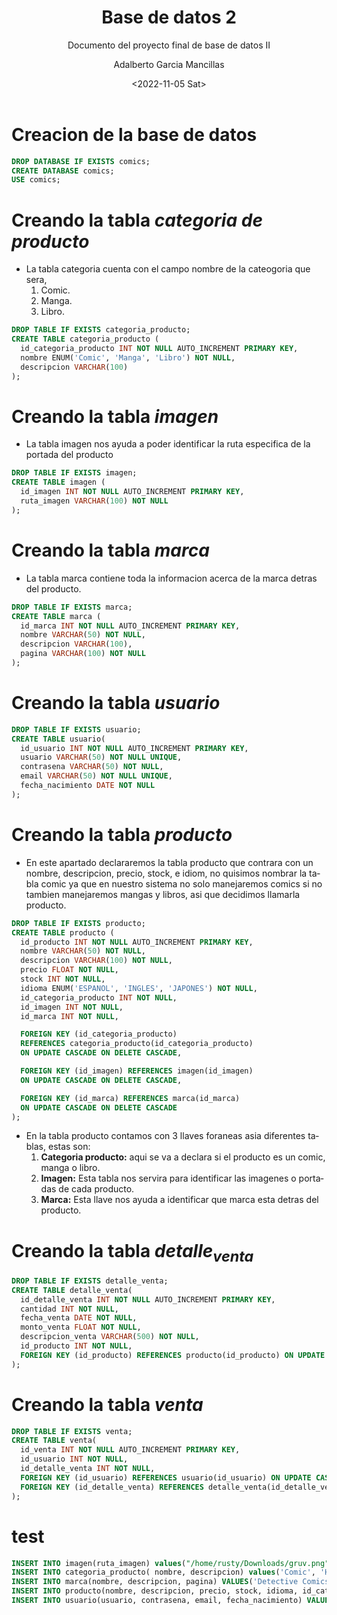 #+TITLE: Base de datos 2
#+SUBTITLE: Documento del proyecto final de base de datos II
#+AUTHOR: Adalberto Garcia Mancillas
#+DATE: <2022-11-05 Sat>
#+EMAIL: adalbertog_20@alu.uabcs.mx
#+LANGUAGE: es
#+OPTIONS: coverpage:yes
#+STARTUP: fold

* Creacion de la base de datos
:PROPERTIES:
:header-args+: :results playground
:header-args+: :engine mysql
:header-args+: :dbhost localhost
:header-args+: :database comics
:header-args+: :dbuser root
:header-args+: :dbpassword root
:header-args+: :dbport 3306
:header-args+: :tangle comics.sql
:header-args+: :results silent
:END:
#+begin_src sql
DROP DATABASE IF EXISTS comics;
CREATE DATABASE comics;
USE comics;
#+end_src

* Creando la tabla /categoria de producto/
:PROPERTIES:
:header-args+: :results playground
:header-args+: :engine mysql
:header-args+: :dbhost localhost
:header-args+: :database comics
:header-args+: :dbuser root
:header-args+: :dbpassword root
:header-args+: :dbport 3306
:header-args+: :tangle comics.sql
:header-args+: :results silent
:END:
+ La tabla categoria cuenta con el campo nombre de la cateogoria que sera,
  1. Comic.
  2. Manga.
  3. Libro.
#+begin_src sql
DROP TABLE IF EXISTS categoria_producto;
CREATE TABLE categoria_producto (
  id_categoria_producto INT NOT NULL AUTO_INCREMENT PRIMARY KEY,
  nombre ENUM('Comic', 'Manga', 'Libro') NOT NULL,
  descripcion VARCHAR(100)
);
#+end_src

#+RESULTS:
|---|
* Creando la tabla /imagen/
:PROPERTIES:
:header-args+: :results playground
:header-args+: :engine mysql
:header-args+: :dbhost localhost
:header-args+: :database comics
:header-args+: :dbuser root
:header-args+: :dbpassword root
:header-args+: :dbport 3306
:header-args+: :tangle comics.sql
:header-args+: :results silent
:END:
+ La tabla imagen nos ayuda a poder identificar la ruta especifica
  de la portada del producto
#+begin_src sql
DROP TABLE IF EXISTS imagen;
CREATE TABLE imagen (
  id_imagen INT NOT NULL AUTO_INCREMENT PRIMARY KEY,
  ruta_imagen VARCHAR(100) NOT NULL
);
#+end_src

#+RESULTS:
|---|
* Creando la tabla /marca/
:PROPERTIES:
:header-args+: :results playground
:header-args+: :engine mysql
:header-args+: :dbhost localhost
:header-args+: :database comics
:header-args+: :dbuser root
:header-args+: :dbpassword root
:header-args+: :dbport 3306
:header-args+: :tangle comics.sql
:header-args+: :results silent
:END:
+ La tabla marca contiene toda la informacion acerca de
  la marca detras del producto.
#+begin_src sql
DROP TABLE IF EXISTS marca;
CREATE TABLE marca (
  id_marca INT NOT NULL AUTO_INCREMENT PRIMARY KEY,
  nombre VARCHAR(50) NOT NULL,
  descripcion VARCHAR(100),
  pagina VARCHAR(100) NOT NULL
);
#+end_src

#+RESULTS:
|---|
* Creando la tabla /usuario/
:PROPERTIES:
:header-args+: :results playground
:header-args+: :engine mysql
:header-args+: :dbhost localhost
:header-args+: :database comics
:header-args+: :dbuser root
:header-args+: :dbpassword root
:header-args+: :dbport 3306
:header-args+: :tangle comics.sql
:header-args+: :results silent
:END:
#+begin_src sql
DROP TABLE IF EXISTS usuario;
CREATE TABLE usuario(
  id_usuario INT NOT NULL AUTO_INCREMENT PRIMARY KEY,
  usuario VARCHAR(50) NOT NULL UNIQUE,
  contrasena VARCHAR(50) NOT NULL,
  email VARCHAR(50) NOT NULL UNIQUE,
  fecha_nacimiento DATE NOT NULL
);
#+end_src

#+RESULTS:
|---|
* Creando la tabla /producto/
:PROPERTIES:
:header-args+: :results playground
:header-args+: :engine mysql
:header-args+: :dbhost localhost
:header-args+: :database comics
:header-args+: :dbuser root
:header-args+: :dbpassword root
:header-args+: :dbport 3306
:header-args+: :tangle comics.sql
:header-args+: :results silent
:END:
+ En este apartado declararemos la tabla producto
  que contrara con un nombre, descripcion, precio, stock, e idiom, no quisimos
  nombrar la tabla comic ya que en nuestro sistema no solo manejaremos comics
  si no tambien manejaremos mangas y libros, asi que decidimos llamarla producto.
#+begin_src sql
DROP TABLE IF EXISTS producto;
CREATE TABLE producto (
  id_producto INT NOT NULL AUTO_INCREMENT PRIMARY KEY,
  nombre VARCHAR(50) NOT NULL,
  descripcion VARCHAR(100) NOT NULL,
  precio FLOAT NOT NULL,
  stock INT NOT NULL,
  idioma ENUM('ESPANOL', 'INGLES', 'JAPONES') NOT NULL,
  id_categoria_producto INT NOT NULL,
  id_imagen INT NOT NULL,
  id_marca INT NOT NULL,

  FOREIGN KEY (id_categoria_producto)
  REFERENCES categoria_producto(id_categoria_producto)
  ON UPDATE CASCADE ON DELETE CASCADE,

  FOREIGN KEY (id_imagen) REFERENCES imagen(id_imagen)
  ON UPDATE CASCADE ON DELETE CASCADE,

  FOREIGN KEY (id_marca) REFERENCES marca(id_marca)
  ON UPDATE CASCADE ON DELETE CASCADE
);
#+end_src
+ En la tabla producto contamos con 3 llaves foraneas asia
  diferentes tablas, estas son:
  1. *Categoria producto:*
     aqui se va a declara si el producto es un comic, manga o libro.
  2. *Imagen:*
     Esta tabla nos servira para identificar las imagenes o portadas de
     cada producto.
  3. *Marca:*
     Esta llave nos ayuda a identificar que marca esta detras del producto.
* Creando la tabla /detalle_venta/
:PROPERTIES:
:header-args+: :results playground
:header-args+: :engine mysql
:header-args+: :dbhost localhost
:header-args+: :database comics
:header-args+: :dbuser root
:header-args+: :dbpassword root
:header-args+: :dbport 3306
:header-args+: :tangle comics.sql
:header-args+: :results silent
:END:
#+begin_src sql
  DROP TABLE IF EXISTS detalle_venta;
  CREATE TABLE detalle_venta(
    id_detalle_venta INT NOT NULL AUTO_INCREMENT PRIMARY KEY,
    cantidad INT NOT NULL,
    fecha_venta DATE NOT NULL,
    monto_venta FLOAT NOT NULL,
    descripcion_venta VARCHAR(500) NOT NULL,
    id_producto INT NOT NULL,
    FOREIGN KEY (id_producto) REFERENCES producto(id_producto) ON UPDATE CASCADE ON DELETE CASCADE
  );
#+end_src

#+RESULTS:
|---|
* Creando la tabla /venta/
:PROPERTIES:
:header-args+: :results playground
:header-args+: :engine mysql
:header-args+: :dbhost localhost
:header-args+: :database comics
:header-args+: :dbuser root
:header-args+: :dbpassword root
:header-args+: :dbport 3306
:header-args+: :tangle comics.sql
:header-args+: :results silent
:END:
#+begin_src sql
DROP TABLE IF EXISTS venta;
CREATE TABLE venta(
  id_venta INT NOT NULL AUTO_INCREMENT PRIMARY KEY,
  id_usuario INT NOT NULL,
  id_detalle_venta INT NOT NULL,
  FOREIGN KEY (id_usuario) REFERENCES usuario(id_usuario) ON UPDATE CASCADE ON DELETE CASCADE,
  FOREIGN KEY (id_detalle_venta) REFERENCES detalle_venta(id_detalle_venta) ON UPDATE CASCADE ON DELETE CASCADE
);
#+end_src

#+RESULTS:
|---|
* test
:PROPERTIES:
:header-args+: :results playground
:header-args+: :engine mysql
:header-args+: :dbhost localhost
:header-args+: :database comics
:header-args+: :dbuser root
:header-args+: :dbpassword root
:header-args+: :dbport 3306
:header-args+: :tangle comics.sql
:END:
#+begin_src sql
INSERT INTO imagen(ruta_imagen) values("/home/rusty/Downloads/gruv.png");
INSERT INTO categoria_producto( nombre, descripcion) values('Comic', 'Historieta infantil');
INSERT INTO marca(nombre, descripcion, pagina) VALUES('Detective Comics', 'dc', 'dc.com');
INSERT INTO producto(nombre, descripcion, precio, stock, idioma, id_categoria_producto, id_imagen, id_marca) VALUES('Batman Tomo 1', 'primera aparicion de batman', 234, 10, 'INGLES', 1, 1, 1);
INSERT INTO usuario(usuario, contrasena, email, fecha_nacimiento) VALUES ('rusty', MD5('EOhlHhhfOApFT'), 'rustytheguy2@gmail.com', '2003-03-01');
#+end_src
